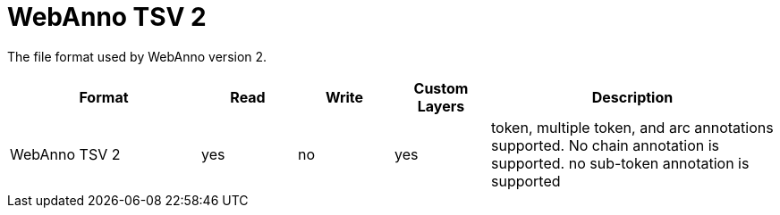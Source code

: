 // Copyright 2019
// Ubiquitous Knowledge Processing (UKP) Lab and FG Language Technology
// Technische Universität Darmstadt
// 
// Licensed under the Apache License, Version 2.0 (the "License");
// you may not use this file except in compliance with the License.
// You may obtain a copy of the License at
// 
// http://www.apache.org/licenses/LICENSE-2.0
// 
// Unless required by applicable law or agreed to in writing, software
// distributed under the License is distributed on an "AS IS" BASIS,
// WITHOUT WARRANTIES OR CONDITIONS OF ANY KIND, either express or implied.
// See the License for the specific language governing permissions and
// limitations under the License.

[[sect_formats_webannotsv2]]
= WebAnno TSV 2

The file format used by WebAnno version 2.

[cols="2,1,1,1,3"]
|====
| Format | Read | Write | Custom Layers | Description

| WebAnno TSV 2
| yes
| no
| yes
| token, multiple token, and arc annotations supported. No chain annotation is supported. no sub-token annotation is supported
|====

